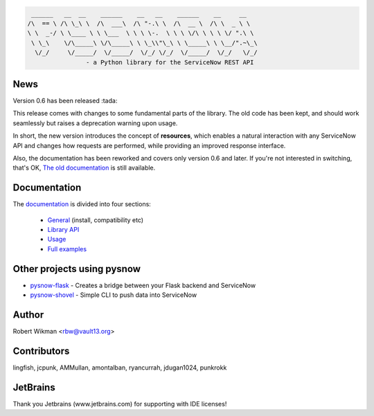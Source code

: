 .. code-block::

	 ______   __  __    ______    __   __    ______    __     __
	/\  == \ /\ \_\ \  /\  ___\  /\ "-.\ \  /\  __ \  /\ \  _ \ \
	\ \  _-/ \ \____ \ \ \___  \ \ \ \-.  \ \ \ \/\ \ \ \ \/ ".\ \
	 \ \_\    \/\_____\ \/\_____\ \ \_\\"\_\ \ \_____\ \ \__/".~\_\
	  \/_/     \/_____/  \/_____/  \/_/ \/_/  \/_____/  \/_/   \/_/
			- a Python library for the ServiceNow REST API
			
.. image:: https://travis-ci.org/rbw0/pysnow.svg?branch=master
    :target: https://travis-ci.org/rbw0/pysnow
.. image:: https://coveralls.io/repos/github/rbw0/pysnow/badge.svg?branch=master
    :target: https://coveralls.io/github/rbw0/pysnow?branch=master
.. image:: https://badge.fury.io/py/pysnow.svg
    :target: https://pypi.python.org/pypi/pysnow
.. image:: https://img.shields.io/badge/License-MIT-green.svg
    :target: https://opensource.org/licenses/MIT


News
----

Version 0.6 has been released :tada:

This release comes with changes to some fundamental parts of the library. The old code has been kept, and should work seamlessly but raises a deprecation warning upon usage.

In short, the new version introduces the concept of **resources**, which enables a natural interaction with any ServiceNow API and changes how requests are performed, while
providing an improved response interface.

Also, the documentation has been reworked and covers only version 0.6 and later. If you're not interested in switching, that's OK, `The old documentation <http://pysnow.readthedocs.io/en/0.5.2>`_ is still available.



Documentation
-------------

The `documentation <http://pysnow.readthedocs.org/>`_ is divided into four sections:

 - `General <http://pysnow.readthedocs.io/en/latest/#general>`_ (install, compatibility etc)
 - `Library API <http://pysnow.readthedocs.io/en/latest/#api>`_
 - `Usage <http://pysnow.readthedocs.io/en/latest/#usage>`_
 - `Full examples <http://pysnow.readthedocs.io/en/latest/#examples>`_

Other projects using pysnow
---------------------------
- `pysnow-flask <https://github.com/rbw0/pysnow-flask>`_ - Creates a bridge between your Flask backend and ServiceNow
- `pysnow-shovel <https://github.com/zetup/pysnow-shovel>`_ - Simple CLI to push data into ServiceNow

Author
------
Robert Wikman <rbw@vault13.org>

Contributors
------------
lingfish, jcpunk, AMMullan, amontalban, ryancurrah, jdugan1024, punkrokk


JetBrains
---------
Thank you Jetbrains (www.jetbrains.com) for supporting with IDE licenses!
